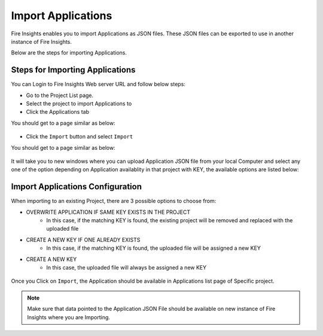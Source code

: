 Import Applications
===============

Fire Insights enables you to import Applications as JSON files. These JSON files can be exported to use in another instance of Fire Insights.

Below are the steps for importing Applications.

Steps for Importing Applications
-------

You can Login to Fire Insights Web server URL and follow below steps:

* Go to the Project List page.
* Select the project to import Applications to 
* Click the Applications tab

You should get to a page similar as below:

.. figure:: ../../_assets/user-guide/export-import/application_list_page.PNG
     :alt: userguide
     :width: 60%


* Click the ``Import`` button and select ``Import``

You should get to a page similar as below:


.. figure:: ../../_assets/user-guide/export-import/application_import_page.PNG
     :alt: userguide
     :width: 60%  
 

It will take you to new windows where you can upload Application JSON file from your local Computer and select any one of the option depending on Application availablity in that project with KEY, the available options are listed below:

Import Applications Configuration
-----------------

When importing to an existing Project, there are 3 possible options to choose from:

* OVERWRITE APPLICATION IF SAME KEY EXISTS IN THE PROJECT
    * In this case, if the matching KEY is found, the existing project will be removed and replaced with the uploaded file 
* CREATE A NEW KEY IF ONE ALREADY EXISTS
    * In this case, if the matching KEY is found, the uploaded file will be assigned a new KEY 
* CREATE A NEW KEY
    * In this case, the uploaded file will always be assigned a new KEY

.. figure:: ../../_assets/user-guide/export-import/application_import_file.PNG
     :alt: userguide
     :width: 60%   
     
Once you Click on ``Import``, the Application should be available in Applications list page of Specific project.

.. figure:: ../../_assets/user-guide/export-import/application_imported.PNG
     :alt: userguide
     :width: 60%   
     
.. note:: Make sure that data pointed to the Application JSON File should be available on new instance of Fire Insights where you are Importing.
